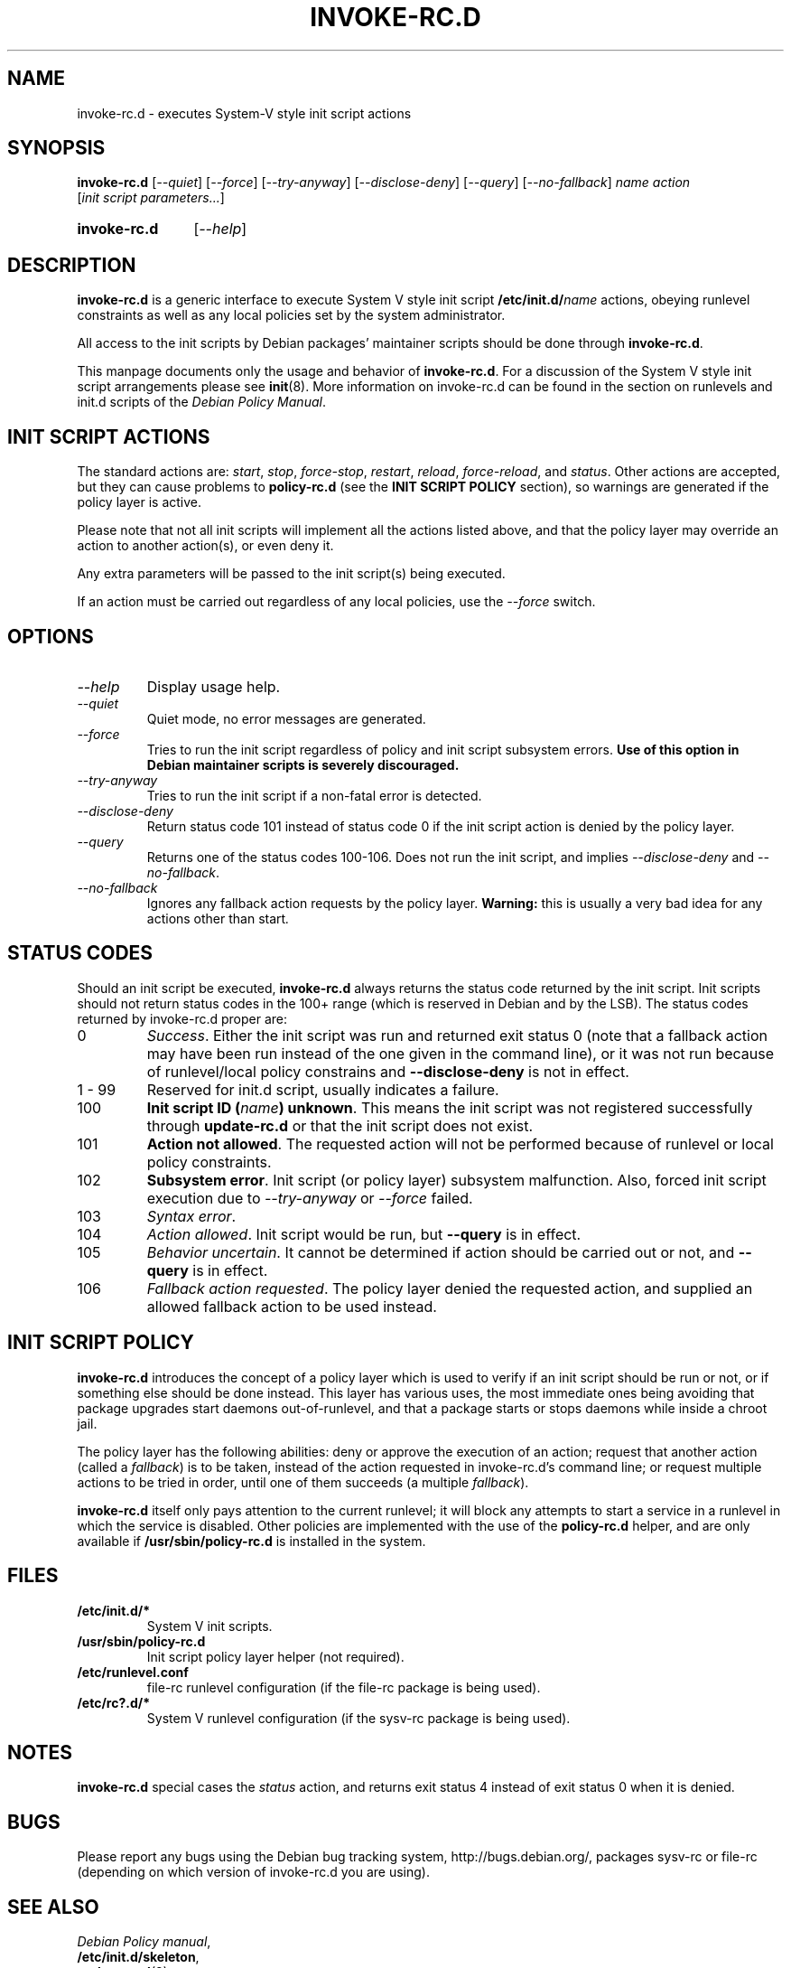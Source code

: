 .\" Hey, Emacs!  This is an -*- nroff -*- source file.
.\" Authors: Henrique Holschuh
.TH INVOKE\-RC.D 8 "1 March 2001" "Debian Project" "Debian GNU/Linux"
.SH NAME
invoke\-rc.d \- executes System-V style init script actions
.SH SYNOPSIS
.B invoke\-rc.d
.RI [ --quiet ]
.RI [ --force ]
.RI [ --try-anyway ]
.RI [ --disclose-deny ]
.RI [ --query ]
.RI [ --no-fallback ]
.I name
.I action
.RI [ init\ script\ parameters... ]
.HP
.B invoke\-rc.d
.RI [ --help ]
.HP
.SH DESCRIPTION
.B invoke\-rc.d
is a generic interface to execute System V style init script
.BI /etc/init.d/ name \fR 
actions, obeying runlevel constraints as well as any local
policies set by the system administrator.

All access to the init scripts by Debian packages' maintainer 
scripts should be done through
.B invoke\-rc.d\fR.

This manpage documents only the usage and behavior of
.BR invoke\-rc.d .
For a discussion of the System V style init script arrangements please
see
.BR init (8).
More information on invoke-rc.d can be found in the section on
runlevels and init.d scripts of the
.IR "Debian Policy Manual" .

.SH INIT SCRIPT ACTIONS
The standard actions are:
.IR start ,
.IR stop ,
.IR force\-stop ,
.IR restart ,
.IR reload ,
.IR force\-reload ,
and
.IR status .
Other actions are accepted, but they can cause problems to
.B policy\-rc.d
(see the
.B INIT SCRIPT POLICY
section), so warnings are generated if the policy layer
is active.

Please note that not all init scripts will implement all
the actions listed above, and that the policy layer may
override an action to another action(s), or even deny it.

Any extra parameters will be passed to the init script(s) being
executed.

If an action must be carried out regardless of any local
policies, use the
.IR --force
switch.

.SH OPTIONS
.TP
.I --help
Display usage help.
.TP
.I --quiet
Quiet mode, no error messages are generated.
.TP
.I --force
Tries to run the init script regardless of policy and
init script subsystem errors.
.B Use of this option in Debian maintainer scripts is severely discouraged.
.TP
.I --try-anyway
Tries to run the init script if a non-fatal error is
detected.
.TP
.I --disclose-deny
Return status code 101 instead of status code 0 if
the init script action is denied by the policy layer.
.TP
.I --query
Returns one of the status codes 100-106. Does not
run the init script, and implies
.IR --disclose-deny
and 
.IR --no-fallback .
.TP
.I --no-fallback
Ignores any fallback action requests by the policy
layer.
.B Warning:
this is usually a very bad idea for any actions other
than
.RI start .
.SH STATUS CODES
Should an init script be executed, 
.B invoke\-rc.d 
always returns the status code
returned by the init script. Init scripts should not return status codes in
the 100+ range (which is reserved in Debian and by the LSB). The status codes
returned by invoke\-rc.d proper are:
.TP
0
.IR Success . 
Either the init script was run and returned exit status 0 (note
that a fallback action may have been run instead of the one given in the
command line), or it was not run because of runlevel/local policy constrains
and
.B --disclose-deny 
is not in effect.
.TP
1 - 99
Reserved for init.d script, usually indicates a failure.
.TP
100
.B Init script ID
.BI ( name )
.BR unknown .
This means the init script was not registered successfully through
.B update\-rc.d
or that the init script does not exist.
.TP
101
.B Action not allowed\fR.
The requested action will not be performed because of runlevel or local
policy constraints.
.TP
102
.B Subsystem error\fR.
Init script (or policy layer) subsystem malfunction. Also, forced
init script execution due to 
.I --try-anyway 
or 
.I --force
failed\fR.
.TP
103
.I Syntax error\fR.
.TP
104
.I Action allowed\fR.
Init script would be run, but 
.B --query
is in effect.
.TP
105
.I Behavior uncertain\fR.
It cannot be determined if action should be carried out or not, and 
.B --query
is in effect.
.TP
106
.I Fallback action requested\fR.
The policy layer denied the requested action, and
supplied an allowed fallback action to be used instead.

.SH INIT SCRIPT POLICY
.B invoke\-rc.d
introduces the concept of a policy layer which is used to verify if
an init script should be run or not, or if something else should be
done instead.  This layer has various uses, the most immediate ones
being avoiding that package upgrades start daemons out-of-runlevel,
and that a package starts or stops daemons while inside a chroot 
jail.

The policy layer has the following abilities: deny or approve the
execution of an action; request that another action (called a
.IR fallback )
is to be taken, instead of the action requested in invoke\-rc.d's 
command line; or request multiple actions to be tried in order, until
one of them succeeds (a multiple
.IR fallback ).

.B invoke\-rc.d
itself only pays attention to the current runlevel; it will block
any attempts to start a service in a runlevel in which the service is
disabled.  Other policies are implemented with the use of the
.B policy\-rc.d
helper, and are only available if
.B /usr/sbin/policy\-rc.d
is installed in the system.

.SH FILES
.TP
.BR /etc/init.d/* 
System V init scripts.
.TP
.BR /usr/sbin/policy\-rc.d
Init script policy layer helper (not required).
.TP
.BR /etc/runlevel.conf
file-rc runlevel configuration (if the file-rc package is
being used).
.TP
.BR /etc/rc?.d/*
System V runlevel configuration (if the sysv-rc package is
being used).

.SH NOTES
.B invoke\-rc.d
special cases the
.I status
action, and returns exit status 4 instead of exit status 0 when
it is denied.

.SH BUGS
Please report any bugs using the Debian bug tracking system,
http://bugs.debian.org/, packages sysv\-rc or file\-rc
(depending on which version of invoke\-rc.d you are using).
.SH SEE ALSO
.IR "Debian Policy manual" ,
.br
.BR /etc/init.d/skeleton ,
.br
.BR update\-rc.d (8),
.br
.BR init (8),
.br
.BR /usr/share/doc/sysv-rc/README.policy-rc.d
